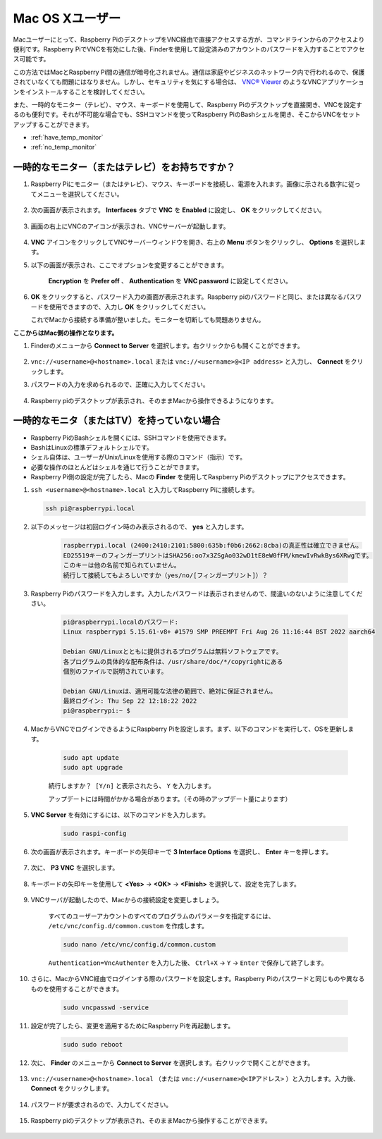 
Mac OS Xユーザー
==========================

Macユーザーにとって、Raspberry PiのデスクトップをVNC経由で直接アクセスする方が、コマンドラインからのアクセスより便利です。Raspberry PiでVNCを有効にした後、Finderを使用して設定済みのアカウントのパスワードを入力することでアクセス可能です。

この方法ではMacとRaspberry Pi間の通信が暗号化されません。通信は家庭やビジネスのネットワーク内で行われるので、保護されていなくても問題にはなりません。しかし、セキュリティを気にする場合は、 `VNC® Viewer <https://www.realvnc.com/en/connect/download/viewer/>`_ のようなVNCアプリケーションをインストールすることを検討してください。

また、一時的なモニター（テレビ）、マウス、キーボードを使用して、Raspberry Piのデスクトップを直接開き、VNCを設定するのも便利です。それが不可能な場合でも、SSHコマンドを使ってRaspberry PiのBashシェルを開き、そこからVNCをセットアップすることができます。

* :ref:`have_temp_monitor`
* :ref:`no_temp_monitor`

.. _have_temp_monitor:

一時的なモニター（またはテレビ）をお持ちですか？
---------------------------------------------------------------------

#. Raspberry Piにモニター（またはテレビ）、マウス、キーボードを接続し、電源を入れます。画像に示される数字に従ってメニューを選択してください。

    .. image:: img/mac_vnc1.png
        :align: center

#. 次の画面が表示されます。 **Interfaces** タブで **VNC** を **Enabled** に設定し、 **OK** をクリックしてください。

    .. image:: img/mac_vnc2.png
        :align: center

#. 画面の右上にVNCのアイコンが表示され、VNCサーバーが起動します。

    .. image:: img/login1.png
        :align: center

#.  **VNC** アイコンをクリックしてVNCサーバーウィンドウを開き、右上の **Menu** ボタンをクリックし、 **Options** を選択します。

    .. image:: img/mac_vnc4.png
        :align: center

#. 以下の画面が表示され、ここでオプションを変更することができます。

    .. image:: img/mac_vnc5.png
        :align: center

    **Encryption** を **Prefer off** 、 **Authentication** を **VNC password** に設定してください。

#.  **OK** をクリックすると、パスワード入力の画面が表示されます。Raspberry piのパスワードと同じ、または異なるパスワードを使用できますので、入力し **OK** をクリックしてください。

    .. image:: img/mac_vnc16.png
        :align: center

    これでMacから接続する準備が整いました。モニターを切断しても問題ありません。

**ここからはMac側の操作となります。**

#. Finderのメニューから **Connect to Server** を選択します。右クリックからも開くことができます。

    .. image:: img/mac_vnc10.png
        :align: center

#.  ``vnc://<username>@<hostname>.local`` または ``vnc://<username>@<IP address>`` と入力し、 **Connect** をクリックします。

    .. image:: img/mac_vnc11.png
        :align: center

#. パスワードの入力を求められるので、正確に入力してください。

    .. image:: img/mac_vnc12.png
        :align: center

#. Raspberry piのデスクトップが表示され、そのままMacから操作できるようになります。

    .. image:: img/mac_vnc13.png
        :align: center

.. _no_temp_monitor:

一時的なモニタ（またはTV）を持っていない場合
---------------------------------------------------------------------------

* Raspberry PiのBashシェルを開くには、SSHコマンドを使用できます。
* BashはLinuxの標準デフォルトシェルです。
* シェル自体は、ユーザーがUnix/Linuxを使用する際のコマンド（指示）です。
* 必要な操作のほとんどはシェルを通じて行うことができます。
* Raspberry Pi側の設定が完了したら、Macの **Finder** を使用してRaspberry Piのデスクトップにアクセスできます。

#.  ``ssh <username>@<hostname>.local`` と入力してRaspberry Piに接続します。

    .. code-block:: shell

        ssh pi@raspberrypi.local

    .. image:: img/mac_vnc14.png

#. 以下のメッセージは初回ログイン時のみ表示されるので、 **yes** と入力します。

    .. code-block::

        raspberrypi.local (2400:2410:2101:5800:635b:f0b6:2662:8cba)の真正性は確立できません。
        ED25519キーのフィンガープリントはSHA256:oo7x3ZSgAo032wD1tE8eW0fFM/kmewIvRwkBys6XRwgです。
        このキーは他の名前で知られていません。
        続行して接続してもよろしいですか（yes/no/[フィンガープリント]）？

#. Raspberry Piのパスワードを入力します。入力したパスワードは表示されませんので、間違いのないように注意してください。

    .. code-block::

        pi@raspberrypi.localのパスワード: 
        Linux raspberrypi 5.15.61-v8+ #1579 SMP PREEMPT Fri Aug 26 11:16:44 BST 2022 aarch64

        Debian GNU/Linuxとともに提供されるプログラムは無料ソフトウェアです。
        各プログラムの具体的な配布条件は、/usr/share/doc/*/copyrightにある
        個別のファイルで説明されています。

        Debian GNU/Linuxは、適用可能な法律の範囲で、絶対に保証されません。
        最終ログイン: Thu Sep 22 12:18:22 2022
        pi@raspberrypi:~ $ 

#. MacからVNCでログインできるようにRaspberry Piを設定します。まず、以下のコマンドを実行して、OSを更新します。

    .. code-block:: shell

        sudo apt update
        sudo apt upgrade

    ``続行しますか？ [Y/n]`` と表示されたら、 ``Y`` を入力します。

    アップデートには時間がかかる場合があります。（その時のアップデート量によります）

#. **VNC Server** を有効にするには、以下のコマンドを入力します。

    .. code-block:: shell

        sudo raspi-config

#. 次の画面が表示されます。キーボードの矢印キーで **3 Interface Options** を選択し、 **Enter** キーを押します。

    .. image:: img/image282.png
        :align: center

#. 次に、 **P3 VNC** を選択します。

    .. image:: img/image288.png
        :align: center

#. キーボードの矢印キーを使用して **<Yes>**  ->  **<OK>**  ->  **<Finish>** を選択して、設定を完了します。

    .. image:: img/mac_vnc8.png
        :align: center

#. VNCサーバが起動したので、Macからの接続設定を変更しましょう。

    すべてのユーザーアカウントのすべてのプログラムのパラメータを指定するには、 ``/etc/vnc/config.d/common.custom`` を作成します。

    .. code-block:: shell

        sudo nano /etc/vnc/config.d/common.custom

    ``Authentication=VncAuthenter`` を入力した後、 ``Ctrl+X`` -> ``Y`` -> ``Enter`` で保存して終了します。

    .. image:: img/mac_vnc15.png
        :align: center

#. さらに、MacからVNC経由でログインする際のパスワードを設定します。Raspberry Piのパスワードと同じものや異なるものを使用することができます。

    .. code-block:: shell

        sudo vncpasswd -service

#. 設定が完了したら、変更を適用するためにRaspberry Piを再起動します。

    .. code-block:: shell

        sudo sudo reboot

#. 次に、 **Finder** のメニューから **Connect to Server** を選択します。右クリックで開くことができます。

    .. image:: img/mac_vnc10.png
        :align: center

#. ``vnc://<username>@<hostname>.local`` （または ``vnc://<username>@<IPアドレス>`` ）と入力します。入力後、 **Connect** をクリックします。

        .. image:: img/mac_vnc11.png
            :align: center

#. パスワードが要求されるので、入力してください。

        .. image:: img/mac_vnc12.png
            :align: center

#. Raspberry piのデスクトップが表示され、そのままMacから操作することができます。

        .. image:: img/mac_vnc13.png
            :align: center
